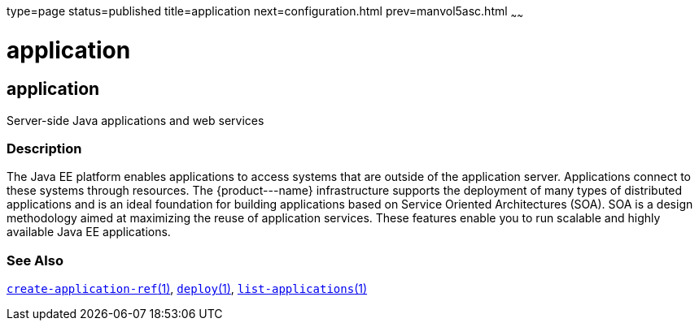 type=page
status=published
title=application
next=configuration.html
prev=manvol5asc.html
~~~~~~

application
===========

[[application-5asc]][[GSRFM00265]][[application]]

application
-----------

Server-side Java applications and web services

[[sthref2392]]

=== Description

The Java EE platform enables applications to access systems that are
outside of the application server. Applications connect to these systems
through resources. The \{product---name} infrastructure supports the
deployment of many types of distributed applications and is an ideal
foundation for building applications based on Service Oriented
Architectures (SOA). SOA is a design methodology aimed at maximizing the
reuse of application services. These features enable you to run scalable
and highly available Java EE applications.

[[sthref2393]]

=== See Also

link:create-application-ref.html#create-application-ref-1[`create-application-ref`(1)],
link:deploy.html#deploy-1[`deploy`(1)],
link:list-applications.html#list-applications-1[`list-applications`(1)]


